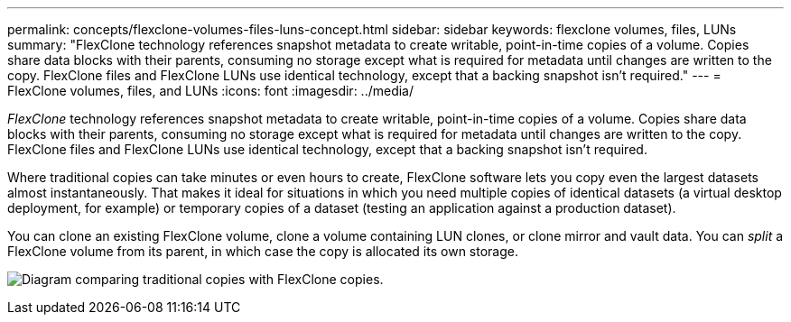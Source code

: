 ---
permalink: concepts/flexclone-volumes-files-luns-concept.html
sidebar: sidebar
keywords: flexclone volumes, files, LUNs
summary: "FlexClone technology references snapshot metadata to create writable, point-in-time copies of a volume. Copies share data blocks with their parents, consuming no storage except what is required for metadata until changes are written to the copy. FlexClone files and FlexClone LUNs use identical technology, except that a backing snapshot isn't required."
---
= FlexClone volumes, files, and LUNs
:icons: font
:imagesdir: ../media/

[.lead]
_FlexClone_ technology references snapshot metadata to create writable, point-in-time copies of a volume. Copies share data blocks with their parents, consuming no storage except what is required for metadata until changes are written to the copy. FlexClone files and FlexClone LUNs use identical technology, except that a backing snapshot isn't required.

Where traditional copies can take minutes or even hours to create, FlexClone software lets you copy even the largest datasets almost instantaneously. That makes it ideal for situations in which you need multiple copies of identical datasets (a virtual desktop deployment, for example) or temporary copies of a dataset (testing an application against a production dataset).

You can clone an existing FlexClone volume, clone a volume containing LUN clones, or clone mirror and vault data. You can _split_ a FlexClone volume from its parent, in which case the copy is allocated its own storage.

image:flexclone-copy.gif[Diagram comparing traditional copies with FlexClone copies.]
